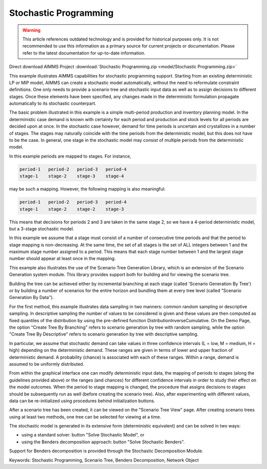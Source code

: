 Stochastic Programming
=======================

.. warning::
   This article references outdated technology and is provided for historical purposes only. 
   It is not recommended to use this information as a primary source for current projects or documentation. Please refer to the latest documentation for up-to-date information.

.. meta::
   :keywords: Stochastic Programming, Scenario Tree, Benders Decomposition, Network Object
   :description: This example illustrates AIMMS capabilities for stochastic programming support.

Direct download AIMMS Project :download:`Stochastic Programming.zip <model/Stochastic Programming.zip>`

.. Go to the example on GitHub: https://github.com/aimms/examples/tree/master/Functional%20Examples/Stochastic%20Programming

This example illustrates AIMMS capabilities for stochastic programming support. Starting from an existing deterministic LP or MIP model, AIMMS can create a stochastic model automatically, without the need to reformulate constraint definitions. One only needs to provide a scenario tree and stochastic input data as well as to assign decisions to different stages. Once these elements have been specified, any changes made in the deterministic formulation propagate automatically to its stochastic counterpart.

The basic problem illustrated in this example is a simple multi-period production and inventory planning model. In the deterministic case demand is known with certainty for each period and production and stock levels for all periods are decided upon at once. In the stochastic case however, demand for time periods is uncertain and crystallizes in a number of stages. The stages may naturally coincide with the time periods from the deterministic model, but this does not have to be the case. In general, one stage in the stochastic model may consist of multiple periods from the deterministic model.

In this example periods are mapped to stages. For instance, 

.. code-block:: none

   period-1   period-2   period-3   period-4
   stage-1    stage-2    stage-3    stage-4 

may be such a mapping. However, the following mapping is also meaningful:

.. code-block:: none

   period-1   period-2   period-3   period-4
   stage-1    stage-2    stage-2    stage-3

This means that decisions for periods 2 and 3 are taken in the same stage 2, so we have a 4-period deterministic model, but a 3-stage stochastic model.

In this example we assume that a stage must consist of a number of consecutive time periods and that the period to stage mapping is non-decreasing. At the same time, the set of all stages is the set of ALL integers between 1 and the maximum stage number assigned to a period. This means that each stage number between 1 and the largest stage number should appear at least once in the mapping. 

This example also illustrates the use of the Scenario Tree Generation Library, which is an extension of the Scenario Generation system module. This library provides support both for building and for viewing the scenario tree.

Building the tree can be achieved either by incremental branching at each stage (called 'Scenario Generation By Tree') or by building a number of scenarios for the entire horizon and bundling them at every tree level (called "Scenario Generation By Data"). 

For the first method, this example illustrates data sampling in two manners: common random sampling or descriptive sampling. In descriptive sampling  the number of values to be considered is given and these values are then computed as fixed quantiles of the distribution by using the pre-defined function DistributionInverseCumulative. On the Demo Page, the option "Create Tree By Branching" refers to scenario generation by tree with random sampling, while the option "Create Tree By Descriptive" refers to scenario generation by tree with descriptive sampling.

In particular, we assume that stochastic demand can take values in three confidence intervals (L = low, M = medium, H = high) depending on the deterministic demand. These ranges are given in terms of lower and upper fraction of deterministic demand. A probability (chance) is associated with each of these ranges. Within a range, demand is assumed to be uniformly distributed.

From within the graphical interface one can modify deterministic input data, the mapping of periods to stages (along the guidelines provided above) or the ranges (and chances) for different confidence intervals in order to study their effect on the model outcomes. 
When the period to stage mapping is changed, the procedure that assigns decisions to stages should be subsequently run as well (before creating the scenario tree). 
Also, after experimenting with different values, data can be re-initialized using procedures behind initialization buttons.

After a scenario tree has been created, it can be viewed on the "Scenario Tree View" page. 
After creating scenario trees using at least two methods, one tree can be selected for viewing at a time.

The stochastic model is generated in its extensive form (deterministic equivalent) and can be solved in two ways:

- using a standard solver: button "Solve Stochastic Model", or
- using the Benders decomposition approach: button "Solve Stochastic Benders".

Support for Benders decomposition is provided through the Stochastic Decomposition Module. 

Keywords:
Stochastic Programming, Scenario Tree, Benders Decomposition, Network Object


